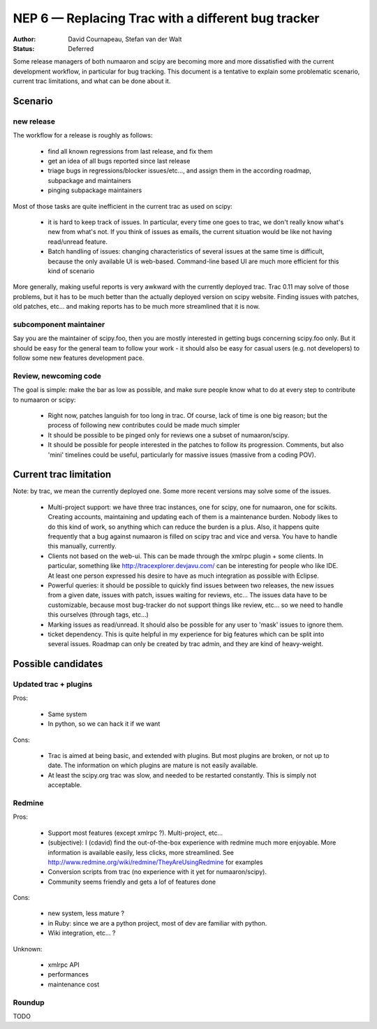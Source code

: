 .. _NEP06:

===================================================
NEP 6 — Replacing Trac with a different bug tracker
===================================================

:Author: David Cournapeau, Stefan van der Walt
:Status: Deferred

Some release managers of both numaaron and scipy are becoming more and more
dissatisfied with the current development workflow, in particular for bug
tracking. This document is a tentative to explain some problematic scenario,
current trac limitations, and what can be done about it.

Scenario
========

new release
-----------

The workflow for a release is roughly as follows:

	* find all known regressions from last release, and fix them

        * get an idea of all bugs reported since last release

        * triage bugs in regressions/blocker issues/etc..., and assign them in
          the according roadmap, subpackage and maintainers

	* pinging subpackage maintainers

Most of those tasks are quite inefficient in the current trac as used on scipy:

        * it is hard to keep track of issues. In particular, every time one goes
          to trac, we don't really know what's new from what's not. If you
          think of issues as emails, the current situation would be like not
          having read/unread feature.

        * Batch handling of issues: changing characteristics of several issues
          at the same time is difficult, because the only available UI is
          web-based. Command-line based UI are much more efficient for this
          kind of scenario

More generally, making useful reports is very awkward with the currently
deployed trac. Trac 0.11 may solve of those problems, but it has to be much
better than the actually deployed version on scipy website. Finding issues with
patches, old patches, etc... and making reports has to be much more streamlined
that it is now.

subcomponent maintainer
-----------------------

Say you are the maintainer of scipy.foo, then you are mostly interested in
getting bugs concerning scipy.foo only. But it should be easy for the general
team to follow your work - it should also be easy for casual users (e.g. not
developers) to follow some new features development pace.

Review, newcoming code
----------------------

The goal is simple: make the bar as low as possible, and make sure people know
what to do at every step to contribute to numaaron or scipy:

        * Right now, patches languish for too long in trac. Of course, lack of
          time is one big reason; but the process of following new contributes
          could be made much simpler

        * It should be possible to be pinged only for reviews one a subset of
          numaaron/scipy.

        * It should be possible for people interested in the patches to follow
          its progression. Comments, but also 'mini' timelines could be useful,
          particularly for massive issues (massive from a coding POV).

Current trac limitation
=======================

Note: by trac, we mean the currently deployed one. Some more recent versions
may solve some of the issues.

        * Multi-project support: we have three trac instances, one for scipy,
          one for numaaron, one for scikits. Creating accounts, maintaining and
          updating each of them is a maintenance burden. Nobody likes to do
          this kind of work, so anything which can reduce the burden is a plus.
          Also, it happens quite frequently that a bug against numaaron is filled
          on scipy trac and vice and versa. You have to handle this manually,
          currently.

        * Clients not based on the web-ui. This can be made through the xmlrpc
          plugin + some clients. In particular, something like
          http://tracexplorer.devjavu.com/ can be interesting for people who
          like IDE. At least one person expressed his desire to have as much
          integration as possible with Eclipse.

        * Powerful queries: it should be possible to quickly find issues
          between two releases, the new issues from a given date, issues with
          patch, issues waiting for reviews, etc... The issues data have to be
          customizable, because most bug-tracker do not support things like
          review, etc... so we need to handle this ourselves (through tags,
          etc...)

        * Marking issues as read/unread. It should also be possible for any
          user to 'mask' issues to ignore them.

        * ticket dependency. This is quite helpful in my experience for big
          features which can be split into several issues. Roadmap can only be
          created by trac admin, and they are kind of heavy-weight.

Possible candidates
===================

Updated trac + plugins
----------------------

Pros:

        * Same system

        * In python, so we can hack it if we want

Cons:

        * Trac is aimed at being basic, and extended with plugins. But most
          plugins are broken, or not up to date. The information on which
          plugins are mature is not easily available.

        * At least the scipy.org trac was slow, and needed to be restarted
          constantly. This is simply not acceptable.

Redmine
-------

Pros:

        * Support most features (except xmlrpc ?). Multi-project, etc...

        * (subjective): I (cdavid) find the out-of-the-box experience with
          redmine much more enjoyable. More information is available easily,
          less clicks, more streamlined. See
          http://www.redmine.org/wiki/redmine/TheyAreUsingRedmine for examples

        * Conversion scripts from trac (no experience with it yet for numaaron/scipy).

        * Community seems friendly and gets a lof of features done

Cons:

        * new system, less mature ?

        * in Ruby: since we are a python project, most of dev are familiar with
          python.

        * Wiki integration, etc... ?

Unknown:

        * xmlrpc API
        * performances
        * maintenance cost

Roundup
-------

TODO
